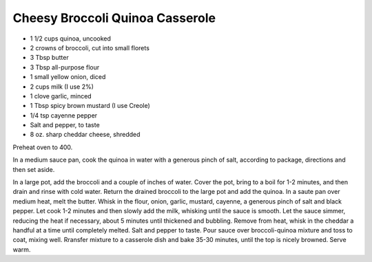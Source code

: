 Cheesy Broccoli Quinoa Casserole
--------------------------------

* 1 1/2 cups quinoa, uncooked
* 2 crowns of broccoli, cut into small florets
* 3 Tbsp butter
* 3 Tbsp all-purpose flour
* 1 small yellow onion, diced
* 2 cups milk (I use 2%)
* 1 clove garlic, minced
* 1 Tbsp spicy brown mustard (I use Creole)
* 1/4 tsp cayenne pepper
* Salt and pepper, to taste
* 8 oz. sharp cheddar cheese, shredded

Preheat oven to 400.

In a medium sauce pan, cook the quinoa in water with a generous pinch of salt,
according to package, directions and then set aside.

In a large pot, add the broccoli and a couple of inches of water.
Cover the pot, bring to a boil for 1-2 minutes, and then drain and rinse with cold water.
Return the drained broccoli to the large pot and add the quinoa.
In a saute pan over medium heat, melt the butter.
Whisk in the flour, onion, garlic, mustard, cayenne, a generous pinch of salt and black pepper.
Let cook 1-2 minutes and then slowly add the milk, whisking until the sauce is smooth.
Let the sauce simmer, reducing the heat if necessary, about 5 minutes until thickened and bubbling.
Remove from heat, whisk in the cheddar a handful at a time until completely melted.
Salt and pepper to taste.
Pour sauce over broccoli-quinoa mixture and toss to coat, mixing well.
Rransfer mixture to a casserole dish and bake 35-30 minutes, until the top is nicely browned.
Serve warm.
